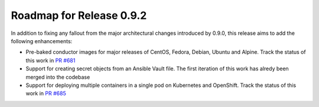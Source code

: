 Roadmap for Release 0.9.2
=========================

In addition to fixing any fallout from the major architectural changes introduced by 0.9.0, this release aims to add the following enhancements:

- Pre-baked conductor images for major releases of CentOS, Fedora, Debian, Ubuntu and Alpine. Track the status of this work in `PR #681 <https://github.com/ansible/ansible-container/pull/681>`_
- Support for creating secret objects from an Ansible Vault file. The first iteration of this work has alredy been merged into the codebase
- Support for deploying multiple containers in a single pod on Kubernetes and OpenShift. Track the status of this work in `PR #685 <https://github.com/ansible/ansible-container/pull/685>`_

